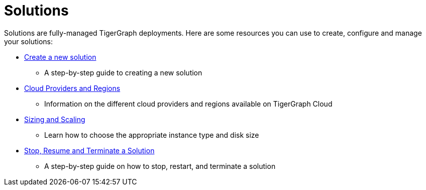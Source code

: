 = Solutions

Solutions are fully-managed TigerGraph deployments. Here are some resources you can use to create, configure and manage your solutions:

* xref:create.adoc[Create a new solution]
 ** A step-by-step guide to creating a new solution
* xref:cloud-providers-and-regions.adoc[Cloud Providers and Regions]
 ** Information on the different cloud providers and regions available on TigerGraph Cloud
* xref:sizing-and-scaling.adoc[Sizing and Scaling]
 ** Learn how to choose the appropriate instance type and disk size
* xref:stop-restart-and-terminate.adoc[Stop, Resume and Terminate a Solution]
 ** A step-by-step guide on how to stop, restart, and terminate a solution
